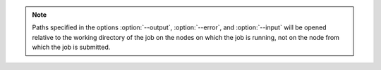 .. note::
   Paths specified in the options :option:`--output`, :option:`--error`,
   and :option:`--input` will be opened relative to the working directory
   of the job on the nodes on which the job is running, not on the node
   from which the job is submitted.

.. option:: --input=FILENAME|RANKS

   Redirect stdin to the specified filename, bypassing the KVS.
   As a special case for ``flux run``, the argument may specify
   an idset of task ranks in to which to direct standard input.

.. option:: --output=TEMPLATE

   Specify the filename *TEMPLATE* for stdout redirection, bypassing
   the KVS.  *TEMPLATE* may be a mustache template. If the mustache template
   contains node or task-specific tags, then a different output file will
   be opened per node or task, respectively.
   See `MUSTACHE TEMPLATES`_ below for more information.

.. option:: --error=TEMPLATE

   Redirect stderr to the specified filename *TEMPLATE*, bypassing the KVS.
   *TEMPLATE* is expanded as described above.

.. option:: -u, --unbuffered

   Disable buffering of standard input and output as much as practical.
   Normally, stdout from job tasks is line buffered, as is stdin when
   running a job in the foreground via :man1:`flux-run`. Additionally,
   job output may experience a delay due to batching of output
   events by the job shell. With the :option:`--unbuffered` option,
   ``output.*.buffer.type=none`` is set in jobspec to request no buffering
   of output, and the default output batch period is reduced greatly,
   to make output appear in the KVS and printed to the standard output
   of :man1:`flux-run` as soon as possible. The :option:`--unbuffered` option
   is also passed to ``flux job attach``, which makes stdin likewise
   unbuffered. Note that the application and/or terminal may have
   additional input and output buffering which this option will not
   affect. For instance, by default an interactive terminal in canonical
   input mode will process input by line only. Likewise, stdout of a
   process run without a terminal may be fully buffered when using
   libc standard I/O streams (See NOTES in :linux:man3:`stdout`).

.. option:: -l, --label-io

   Add task rank prefixes to each line of output.

